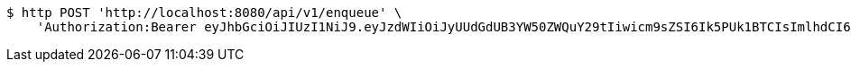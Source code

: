 [source,bash]
----
$ http POST 'http://localhost:8080/api/v1/enqueue' \
    'Authorization:Bearer eyJhbGciOiJIUzI1NiJ9.eyJzdWIiOiJyUUdGdUB3YW50ZWQuY29tIiwicm9sZSI6Ik5PUk1BTCIsImlhdCI6MTcxNjk4NDIxMCwiZXhwIjoxNzE2OTg3ODEwfQ.SxZ3gTnZrzc9mE8-GVuc_gdOL69g9PbFex5TPXhWldM'
----